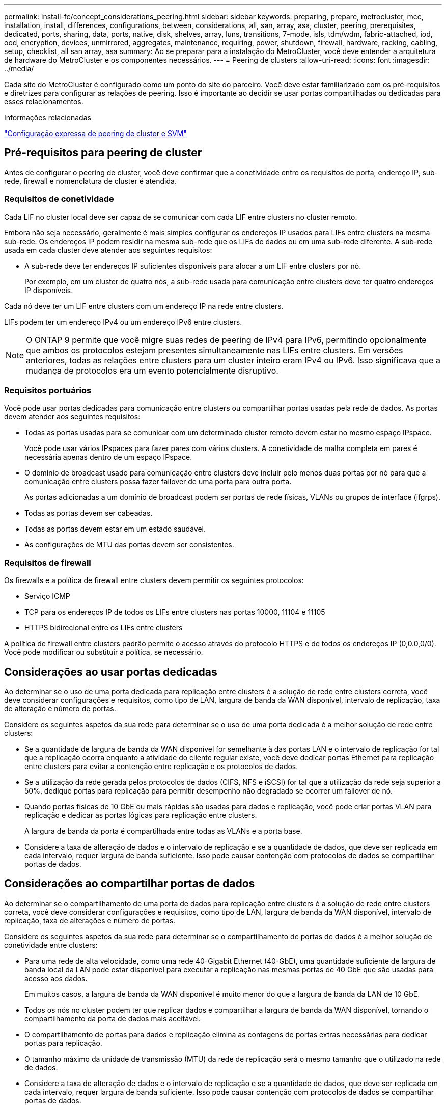 ---
permalink: install-fc/concept_considerations_peering.html 
sidebar: sidebar 
keywords: preparing, prepare, metrocluster, mcc, installation, install, differences, configurations, between, considerations, all, san, array, asa, cluster, peering, prerequisites, dedicated, ports, sharing, data, ports, native, disk, shelves, array, luns, transitions, 7-mode, isls, tdm/wdm, fabric-attached, iod, ood, encryption, devices, unmirrored, aggregates, maintenance, requiring, power, shutdown, firewall, hardware, racking, cabling, setup, checklist, all san array, asa 
summary: Ao se preparar para a instalação do MetroCluster, você deve entender a arquitetura de hardware do MetroCluster e os componentes necessários. 
---
= Peering de clusters
:allow-uri-read: 
:icons: font
:imagesdir: ../media/


[role="lead"]
Cada site do MetroCluster é configurado como um ponto do site do parceiro. Você deve estar familiarizado com os pré-requisitos e diretrizes para configurar as relações de peering. Isso é importante ao decidir se usar portas compartilhadas ou dedicadas para esses relacionamentos.

.Informações relacionadas
http://docs.netapp.com/ontap-9/topic/com.netapp.doc.exp-clus-peer/home.html["Configuração expressa de peering de cluster e SVM"]



== Pré-requisitos para peering de cluster

Antes de configurar o peering de cluster, você deve confirmar que a conetividade entre os requisitos de porta, endereço IP, sub-rede, firewall e nomenclatura de cluster é atendida.



=== Requisitos de conetividade

Cada LIF no cluster local deve ser capaz de se comunicar com cada LIF entre clusters no cluster remoto.

Embora não seja necessário, geralmente é mais simples configurar os endereços IP usados para LIFs entre clusters na mesma sub-rede. Os endereços IP podem residir na mesma sub-rede que os LIFs de dados ou em uma sub-rede diferente. A sub-rede usada em cada cluster deve atender aos seguintes requisitos:

* A sub-rede deve ter endereços IP suficientes disponíveis para alocar a um LIF entre clusters por nó.
+
Por exemplo, em um cluster de quatro nós, a sub-rede usada para comunicação entre clusters deve ter quatro endereços IP disponíveis.



Cada nó deve ter um LIF entre clusters com um endereço IP na rede entre clusters.

LIFs podem ter um endereço IPv4 ou um endereço IPv6 entre clusters.


NOTE: O ONTAP 9 permite que você migre suas redes de peering de IPv4 para IPv6, permitindo opcionalmente que ambos os protocolos estejam presentes simultaneamente nas LIFs entre clusters. Em versões anteriores, todas as relações entre clusters para um cluster inteiro eram IPv4 ou IPv6. Isso significava que a mudança de protocolos era um evento potencialmente disruptivo.



=== Requisitos portuários

Você pode usar portas dedicadas para comunicação entre clusters ou compartilhar portas usadas pela rede de dados. As portas devem atender aos seguintes requisitos:

* Todas as portas usadas para se comunicar com um determinado cluster remoto devem estar no mesmo espaço IPspace.
+
Você pode usar vários IPspaces para fazer pares com vários clusters. A conetividade de malha completa em pares é necessária apenas dentro de um espaço IPspace.

* O domínio de broadcast usado para comunicação entre clusters deve incluir pelo menos duas portas por nó para que a comunicação entre clusters possa fazer failover de uma porta para outra porta.
+
As portas adicionadas a um domínio de broadcast podem ser portas de rede físicas, VLANs ou grupos de interface (ifgrps).

* Todas as portas devem ser cabeadas.
* Todas as portas devem estar em um estado saudável.
* As configurações de MTU das portas devem ser consistentes.




=== Requisitos de firewall

Os firewalls e a política de firewall entre clusters devem permitir os seguintes protocolos:

* Serviço ICMP
* TCP para os endereços IP de todos os LIFs entre clusters nas portas 10000, 11104 e 11105
* HTTPS bidirecional entre os LIFs entre clusters


A política de firewall entre clusters padrão permite o acesso através do protocolo HTTPS e de todos os endereços IP (0,0.0,0/0). Você pode modificar ou substituir a política, se necessário.



== Considerações ao usar portas dedicadas

Ao determinar se o uso de uma porta dedicada para replicação entre clusters é a solução de rede entre clusters correta, você deve considerar configurações e requisitos, como tipo de LAN, largura de banda da WAN disponível, intervalo de replicação, taxa de alteração e número de portas.

Considere os seguintes aspetos da sua rede para determinar se o uso de uma porta dedicada é a melhor solução de rede entre clusters:

* Se a quantidade de largura de banda da WAN disponível for semelhante à das portas LAN e o intervalo de replicação for tal que a replicação ocorra enquanto a atividade do cliente regular existe, você deve dedicar portas Ethernet para replicação entre clusters para evitar a contenção entre replicação e os protocolos de dados.
* Se a utilização da rede gerada pelos protocolos de dados (CIFS, NFS e iSCSI) for tal que a utilização da rede seja superior a 50%, dedique portas para replicação para permitir desempenho não degradado se ocorrer um failover de nó.
* Quando portas físicas de 10 GbE ou mais rápidas são usadas para dados e replicação, você pode criar portas VLAN para replicação e dedicar as portas lógicas para replicação entre clusters.
+
A largura de banda da porta é compartilhada entre todas as VLANs e a porta base.

* Considere a taxa de alteração de dados e o intervalo de replicação e se a quantidade de dados, que deve ser replicada em cada intervalo, requer largura de banda suficiente. Isso pode causar contenção com protocolos de dados se compartilhar portas de dados.




== Considerações ao compartilhar portas de dados

Ao determinar se o compartilhamento de uma porta de dados para replicação entre clusters é a solução de rede entre clusters correta, você deve considerar configurações e requisitos, como tipo de LAN, largura de banda da WAN disponível, intervalo de replicação, taxa de alterações e número de portas.

Considere os seguintes aspetos da sua rede para determinar se o compartilhamento de portas de dados é a melhor solução de conetividade entre clusters:

* Para uma rede de alta velocidade, como uma rede 40-Gigabit Ethernet (40-GbE), uma quantidade suficiente de largura de banda local da LAN pode estar disponível para executar a replicação nas mesmas portas de 40 GbE que são usadas para acesso aos dados.
+
Em muitos casos, a largura de banda da WAN disponível é muito menor do que a largura de banda da LAN de 10 GbE.

* Todos os nós no cluster podem ter que replicar dados e compartilhar a largura de banda da WAN disponível, tornando o compartilhamento da porta de dados mais aceitável.
* O compartilhamento de portas para dados e replicação elimina as contagens de portas extras necessárias para dedicar portas para replicação.
* O tamanho máximo da unidade de transmissão (MTU) da rede de replicação será o mesmo tamanho que o utilizado na rede de dados.
* Considere a taxa de alteração de dados e o intervalo de replicação e se a quantidade de dados, que deve ser replicada em cada intervalo, requer largura de banda suficiente. Isso pode causar contenção com protocolos de dados se compartilhar portas de dados.
* Quando as portas de dados para replicação entre clusters são compartilhadas, as LIFs entre clusters podem ser migradas para qualquer outra porta compatível com clusters no mesmo nó para controlar a porta de dados específica usada para replicação.

